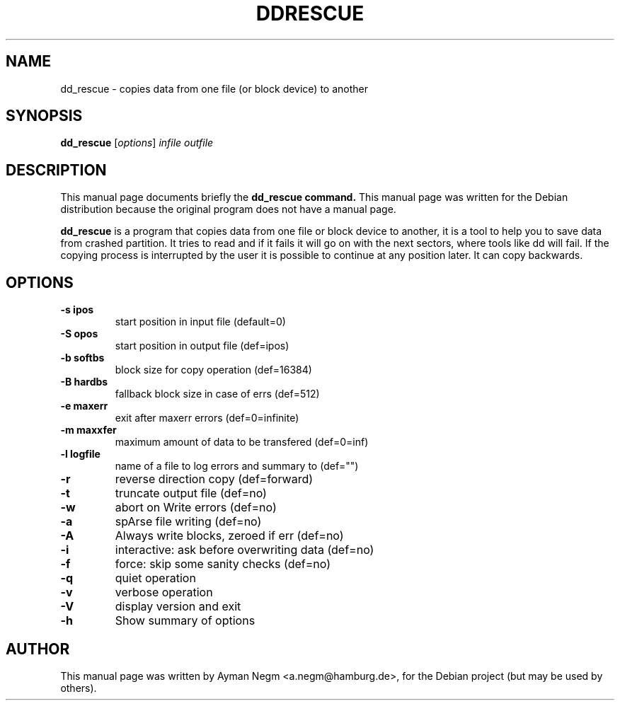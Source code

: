 .\"                                      Hey, EMACS: -*- nroff -*-
.\" First parameter, NAME, should be all caps
.\" Second parameter, SECTION, should be 1-8, maybe w/ subsection
.\" other parameters are allowed: see man(7), man(1)
.TH DDRESCUE 1 "April 16, 2003"
.\" Please adjust this date whenever revising the manpage.
.\"
.\" Some roff macros, for reference:
.\" .nh        disable hyphenation
.\" .hy        enable hyphenation
.\" .ad l      left justify
.\" .ad b      justify to both left and right margins
.\" .nf        disable filling
.\" .fi        enable filling
.\" .br        insert line break
.\" .sp <n>    insert n+1 empty lines
.\" for manpage-specific macros, see man(7)
.SH NAME
dd_rescue \- copies data from one file (or block device) to another
.SH SYNOPSIS
.B dd_rescue
.RI [ options ] " infile outfile"
.SH DESCRIPTION
This manual page documents briefly the
.B dd_rescue command.
This manual page was written for the Debian distribution
because the original program does not have a manual page.
.PP
.\" TeX users may be more comfortable with the \fB<whatever>\fP and
.\" \fI<whatever>\fP escape sequences to invode bold face and italics,
.\" respectively.
\fBdd_rescue\fP is a program that copies data from one file or block
device to another, it is a tool to help you to save data from crashed partition.
It tries to read and if it fails it will go on with the next sectors,
where tools like dd will fail. If the copying process is interrupted
by the user it is possible to continue at any position later.
It can copy backwards.

.SH OPTIONS
.TP
.B \-s ipos
start position in  input file (default=0)
.TP
.B \-S opos
start position in output file (def=ipos)
.TP
.B \-b softbs
block size for copy operation (def=16384)
.TP
.B \-B hardbs
fallback block size in case of errs (def=512)
.TP
.B \-e maxerr
exit after maxerr errors (def=0=infinite)
.TP
.B \-m maxxfer
maximum amount of data to be transfered (def=0=inf)
.TP
.B \-l logfile
name of a file to log errors and summary to (def="")
.TP
.B \-r
reverse direction copy (def=forward)
.TP
.B \-t
truncate output file (def=no)
.TP
.B \-w
abort on Write errors (def=no)
.TP
.B \-a
spArse file writing (def=no)
.TP
.B \-A
Always write blocks, zeroed if err (def=no)
.TP
.B \-i
interactive: ask before overwriting data (def=no)
.TP
.B \-f
force: skip some sanity checks (def=no)
.TP
.B \-q
quiet operation
.TP
.B \-v
verbose operation
.TP
.B \-V
display version and exit
.TP
.B \-h
Show summary of options
.br
.SH AUTHOR
This manual page was written by Ayman Negm <a.negm@hamburg.de>,
for the Debian project (but may be used by others).

